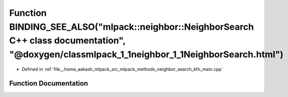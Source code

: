 .. _exhale_function_kfn__main_8cpp_1a59251d5608c180d31fb2dbe1f8c9f797:

Function BINDING_SEE_ALSO("mlpack::neighbor::NeighborSearch C++ class documentation", "@doxygen/classmlpack_1_1neighbor_1_1NeighborSearch.html")
================================================================================================================================================

- Defined in :ref:`file__home_aakash_mlpack_src_mlpack_methods_neighbor_search_kfn_main.cpp`


Function Documentation
----------------------


.. doxygenfunction:: BINDING_SEE_ALSO("mlpack::neighbor::NeighborSearch C++ class documentation", "@doxygen/classmlpack_1_1neighbor_1_1NeighborSearch.html")
